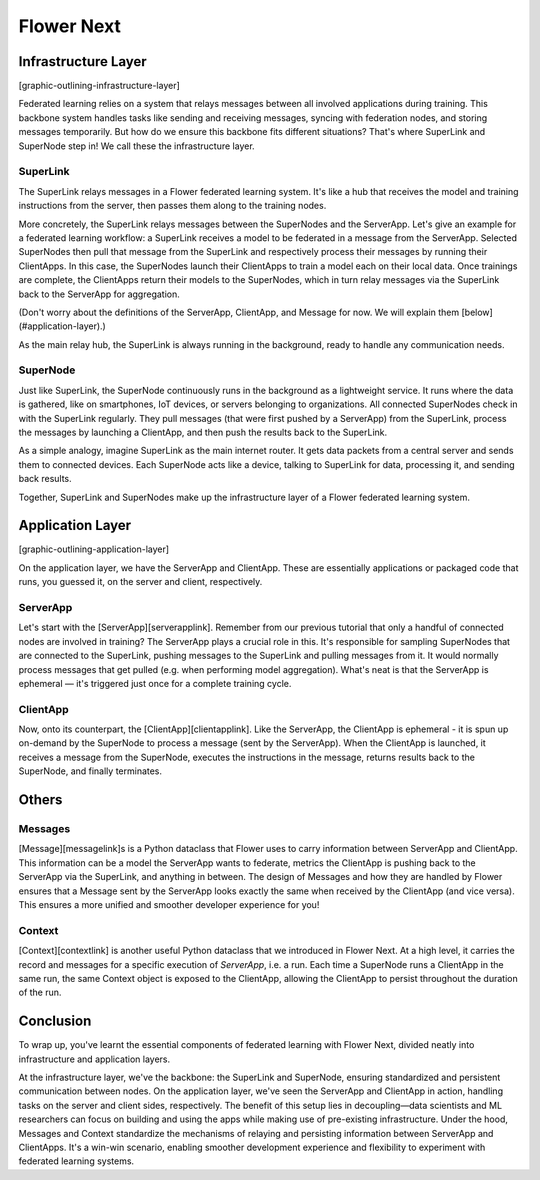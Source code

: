 Flower Next
===========

Infrastructure Layer
--------------------
[graphic-outlining-infrastructure-layer]

Federated learning relies on a system that relays messages between all involved applications during training. This backbone system handles tasks like sending and receiving messages, syncing with federation nodes, and storing messages temporarily. But how do we ensure this backbone fits different situations? That's where SuperLink and SuperNode step in! We call these the infrastructure layer.

SuperLink
~~~~~~~~~
The SuperLink relays messages in a Flower federated learning system. It's like a hub that receives the model and training instructions from the server, then passes them along to the training nodes.

More concretely, the SuperLink relays messages between the SuperNodes and the ServerApp. Let's give an example for a federated learning workflow: a SuperLink receives a model to be federated in a message from the ServerApp. Selected SuperNodes then pull that message from the SuperLink and respectively process their messages by running their ClientApps. In this case, the SuperNodes launch their ClientApps to train a model each on their local data. Once trainings are complete, the ClientApps return their models to the SuperNodes, which in turn relay messages via the SuperLink back to the ServerApp for aggregation.

(Don't worry about the definitions of the ServerApp, ClientApp, and Message for now. We will explain them [below](#application-layer).)

As the main relay hub, the SuperLink is always running in the background, ready to handle any communication needs. 

SuperNode
~~~~~~~~~
Just like SuperLink, the SuperNode continuously runs in the background as a lightweight service. It runs where the data is gathered, like on smartphones, IoT devices, or servers belonging to organizations. All connected SuperNodes check in with the SuperLink regularly. They pull messages (that were first pushed by a ServerApp) from the SuperLink, process the messages by launching a ClientApp, and then push the results back to the SuperLink.

As a simple analogy, imagine SuperLink as the main internet router. It gets data packets from a central server and sends them to connected devices. Each SuperNode acts like a device, talking to SuperLink for data, processing it, and sending back results.

Together, SuperLink and SuperNodes make up the infrastructure layer of a Flower federated learning system.

Application Layer
-----------------
[graphic-outlining-application-layer]

On the application layer, we have the ServerApp and ClientApp. These are essentially applications or packaged code that runs, you guessed it, on the server and client, respectively.

ServerApp
~~~~~~~~~
Let's start with the [ServerApp][serverapplink]. Remember from our previous tutorial that only a handful of connected nodes are involved in training? The ServerApp plays a crucial role in this. It's responsible for sampling SuperNodes that are connected to the SuperLink, pushing messages to the SuperLink and pulling messages from it. It would normally process messages that get pulled (e.g. when performing model aggregation). What's neat is that the ServerApp is ephemeral — it's triggered just once for a complete training cycle.

ClientApp
~~~~~~~~~
Now, onto its counterpart, the [ClientApp][clientapplink]. Like the ServerApp, the ClientApp is ephemeral - it is spun up on-demand by the SuperNode to process a message (sent by the ServerApp). When the ClientApp is launched, it receives a message from the SuperNode, executes the instructions in the message, returns results back to the SuperNode, and finally terminates. 

..
    <div class="alert alert-info">

    Note

    In the coming weeks, we will introduce the concept of multi-app support. This means that multiple ClientApps can be connected to a single SuperNode. This allows multiple users of the same federation to execute different tasks on the same SuperNode, bringing greater freedom for building and using task-specific apps, all while using the same infrastructure! 

    </div>

Others
------
Messages
~~~~~~~~
[Message][messagelink]s is a Python dataclass that Flower uses to carry information between ServerApp and ClientApp. This information can be a model the ServerApp wants to federate, metrics the ClientApp is pushing back to the ServerApp via the SuperLink, and anything in between. The design of Messages and how they are handled by Flower ensures that a Message sent by the ServerApp looks exactly the same when received by the ClientApp (and vice versa). This ensures a more unified and smoother developer experience for you!

Context
~~~~~~~
[Context][contextlink] is another useful Python dataclass that we introduced in Flower Next. At a high level, it carries the record and messages for a specific execution of `ServerApp`, i.e. a run. Each time a SuperNode runs a ClientApp in the same run, the same Context object is exposed to the ClientApp, allowing the ClientApp to persist throughout the duration of the run.

Conclusion
----------
To wrap up, you've learnt the essential components of federated learning with Flower Next, divided neatly into infrastructure and application layers.

At the infrastructure layer, we've the backbone: the SuperLink and SuperNode, ensuring standardized and persistent communication between nodes. On the application layer, we've seen the ServerApp and ClientApp in action, handling tasks on the server and client sides, respectively. The benefit of this setup lies in decoupling—data scientists and ML researchers can focus on building and using the apps while making use of pre-existing infrastructure. Under the hood, Messages and Context standardize the mechanisms of relaying and persisting information between ServerApp and ClientApps. It's a win-win scenario, enabling smoother development experience and flexibility to experiment with federated learning systems.

.. 
    [clientapp_link]: ref-api/flwr.client.ClientApp.rst
    [serverapp_link]: ref-api/flwr.server.ServerApp.rst
    [builtinmods_link]: how-to-use-built-in-mods.rst
    [message_link]: ref-api/flwr.common.Message.rst
    [context_link]: ref-api/flwr.common.Context.rst